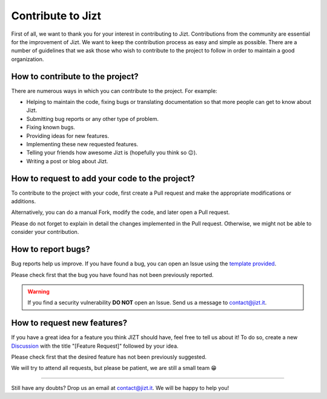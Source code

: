 .. _contributing:

Contribute to Jizt
==================

First of all, we want to thank you for your interest in contributing to Jizt.
Contributions from the community are essential for the improvement of Jizt. We want to
keep the contribution process as easy and simple as possible. There are a number of
guidelines that we ask those who wish to contribute to the project to follow in order
to maintain a good organization.


How to contribute to the project?
---------------------------------

There are numerous ways in which you can contribute to the project. For example:

- Helping to maintain the code, fixing bugs or translating documentation so that more
  people can get to know about Jizt.

- Submitting bug reports or any other type of problem.

- Fixing known bugs.

- Providing ideas for new features.

- Implementing these new requested features.

- Telling your friends how awesome Jizt is (hopefully you think so 😉).

- Writing a post or blog about Jizt.


How to request to add your code to the project?
-----------------------------------------------

To contribute to the project with your code, first create a Pull request and make the
appropriate modifications or additions.

Alternatively, you can do a manual Fork, modify the code, and later open a Pull
request.

Please do not forget to explain in detail the changes implemented in the Pull request.
Otherwise, we might not be able to consider your contribution.


How to report bugs?
-------------------

Bug reports help us improve. If you have found a bug, you can open an Issue using the
`template provided
<https://github.com/jizt-it/jizt-backend/issues/new?assignees=&labels=bug&template=bug_report.md&title=%5BBug%5D+>`__.

Please check first that the bug you have found has not been previously reported.

.. warning::

   If you find a security vulnerability **DO NOT** open an Issue.
   Send us a message to `contact@jizt.it <mailto:contact@jizt.it>`__.


How to request new features?
----------------------------

If you have a great idea for a feature you think JIZT should have, feel free to tell
us about it! To do so, create a new
`Discussion <https://github.com/jizt-it/jizt-backend/discussions/new>`__ with the title
"[Feature Request]" followed by your idea.

Please check first that the desired feature has not been previously suggested.

We will try to attend all requests, but please be patient, we are still a small team
😁

--------------

Still have any doubts? Drop us an email at
`contact@jizt.it <mailto:contact@jizt.it>`__. We will be happy to help you!